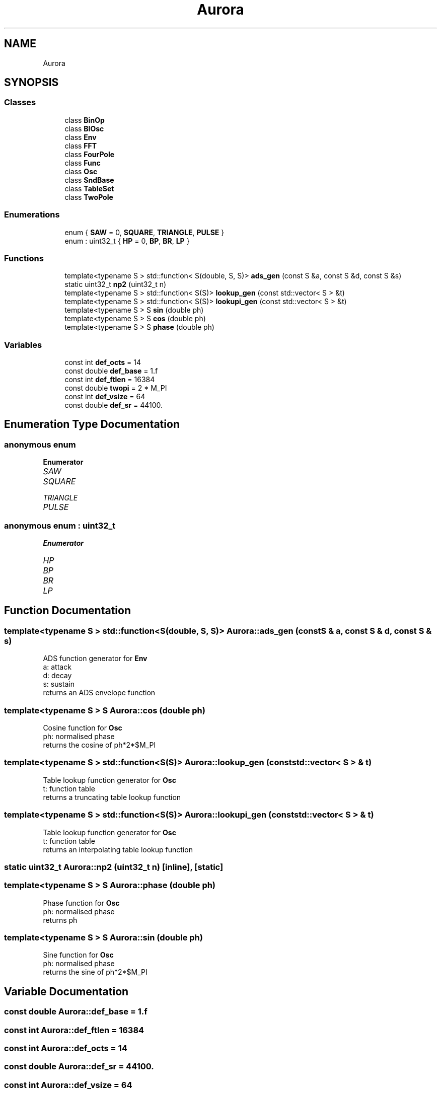 .TH "Aurora" 3 "Tue Nov 30 2021" "Version 0.1" "Aurora" \" -*- nroff -*-
.ad l
.nh
.SH NAME
Aurora
.SH SYNOPSIS
.br
.PP
.SS "Classes"

.in +1c
.ti -1c
.RI "class \fBBinOp\fP"
.br
.ti -1c
.RI "class \fBBlOsc\fP"
.br
.ti -1c
.RI "class \fBEnv\fP"
.br
.ti -1c
.RI "class \fBFFT\fP"
.br
.ti -1c
.RI "class \fBFourPole\fP"
.br
.ti -1c
.RI "class \fBFunc\fP"
.br
.ti -1c
.RI "class \fBOsc\fP"
.br
.ti -1c
.RI "class \fBSndBase\fP"
.br
.ti -1c
.RI "class \fBTableSet\fP"
.br
.ti -1c
.RI "class \fBTwoPole\fP"
.br
.in -1c
.SS "Enumerations"

.in +1c
.ti -1c
.RI "enum { \fBSAW\fP = 0, \fBSQUARE\fP, \fBTRIANGLE\fP, \fBPULSE\fP }"
.br
.ti -1c
.RI "enum : uint32_t { \fBHP\fP = 0, \fBBP\fP, \fBBR\fP, \fBLP\fP }"
.br
.in -1c
.SS "Functions"

.in +1c
.ti -1c
.RI "template<typename S > std::function< S(double, S, S)> \fBads_gen\fP (const S &a, const S &d, const S &s)"
.br
.ti -1c
.RI "static uint32_t \fBnp2\fP (uint32_t n)"
.br
.ti -1c
.RI "template<typename S > std::function< S(S)> \fBlookup_gen\fP (const std::vector< S > &t)"
.br
.ti -1c
.RI "template<typename S > std::function< S(S)> \fBlookupi_gen\fP (const std::vector< S > &t)"
.br
.ti -1c
.RI "template<typename S > S \fBsin\fP (double ph)"
.br
.ti -1c
.RI "template<typename S > S \fBcos\fP (double ph)"
.br
.ti -1c
.RI "template<typename S > S \fBphase\fP (double ph)"
.br
.in -1c
.SS "Variables"

.in +1c
.ti -1c
.RI "const int \fBdef_octs\fP = 14"
.br
.ti -1c
.RI "const double \fBdef_base\fP = 1\&.f"
.br
.ti -1c
.RI "const int \fBdef_ftlen\fP = 16384"
.br
.ti -1c
.RI "const double \fBtwopi\fP = 2 * M_PI"
.br
.ti -1c
.RI "const int \fBdef_vsize\fP = 64"
.br
.ti -1c
.RI "const double \fBdef_sr\fP = 44100\&."
.br
.in -1c
.SH "Enumeration Type Documentation"
.PP 
.SS "anonymous enum"

.PP
\fBEnumerator\fP
.in +1c
.TP
\fB\fISAW \fP\fP
.TP
\fB\fISQUARE \fP\fP
.TP
\fB\fITRIANGLE \fP\fP
.TP
\fB\fIPULSE \fP\fP
.SS "anonymous enum : uint32_t"

.PP
\fBEnumerator\fP
.in +1c
.TP
\fB\fIHP \fP\fP
.TP
\fB\fIBP \fP\fP
.TP
\fB\fIBR \fP\fP
.TP
\fB\fILP \fP\fP
.SH "Function Documentation"
.PP 
.SS "template<typename S > std::function<S(double, S, S)> Aurora::ads_gen (const S & a, const S & d, const S & s)"
ADS function generator for \fBEnv\fP 
.br
a: attack 
.br
d: decay 
.br
s: sustain 
.br
returns an ADS envelope function 
.SS "template<typename S > S Aurora::cos (double ph)"
Cosine function for \fBOsc\fP 
.br
ph: normalised phase 
.br
returns the cosine of ph*2*$M_PI 
.SS "template<typename S > std::function<S(S)> Aurora::lookup_gen (const std::vector< S > & t)"
Table lookup function generator for \fBOsc\fP 
.br
t: function table 
.br
returns a truncating table lookup function 
.SS "template<typename S > std::function<S(S)> Aurora::lookupi_gen (const std::vector< S > & t)"
Table lookup function generator for \fBOsc\fP 
.br
t: function table 
.br
returns an interpolating table lookup function 
.SS "static uint32_t Aurora::np2 (uint32_t n)\fC [inline]\fP, \fC [static]\fP"

.SS "template<typename S > S Aurora::phase (double ph)"
Phase function for \fBOsc\fP 
.br
ph: normalised phase 
.br
returns ph 
.SS "template<typename S > S Aurora::sin (double ph)"
Sine function for \fBOsc\fP 
.br
ph: normalised phase 
.br
returns the sine of ph*2*$M_PI 
.SH "Variable Documentation"
.PP 
.SS "const double Aurora::def_base = 1\&.f"

.SS "const int Aurora::def_ftlen = 16384"

.SS "const int Aurora::def_octs = 14"

.SS "const double Aurora::def_sr = 44100\&."

.SS "const int Aurora::def_vsize = 64"

.SS "const double Aurora::twopi = 2 * M_PI"

.SH "Author"
.PP 
Generated automatically by Doxygen for Aurora from the source code\&.
